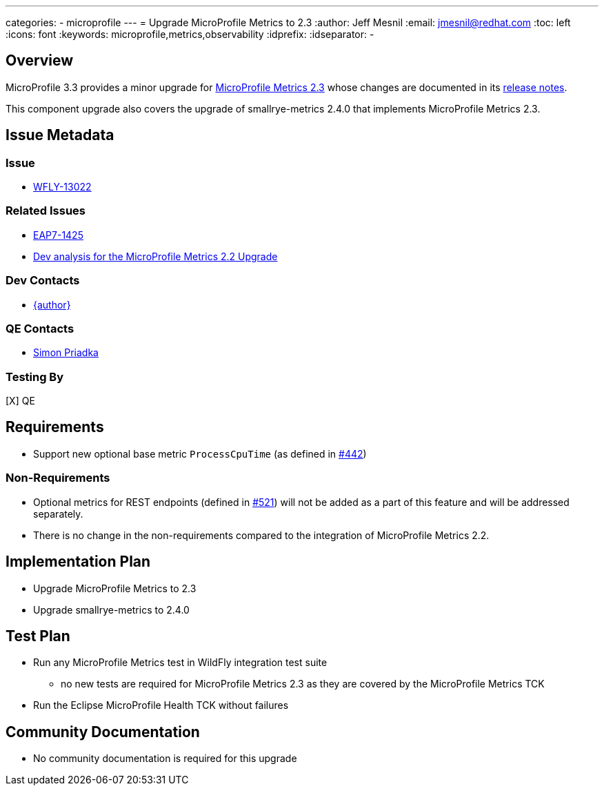 ---
categories:
  - microprofile
---
= Upgrade MicroProfile Metrics to 2.3
:author:            Jeff Mesnil
:email:             jmesnil@redhat.com
:toc:               left
:icons:             font
:keywords:          microprofile,metrics,observability
:idprefix:
:idseparator:       -

== Overview


MicroProfile 3.3 provides a minor upgrade for https://github.com/eclipse/microprofile-metrics/releases/tag/2.3[MicroProfile Metrics 2.3] whose changes are documented in its https://download.eclipse.org/microprofile/microprofile-metrics-2.3/microprofile-metrics-spec-2.3.html#release_notes_2_3[release notes].

This component upgrade also covers the upgrade of smallrye-metrics 2.4.0 that implements MicroProfile Metrics 2.3.

== Issue Metadata

=== Issue

* https://issues.redhat.com/browse/WFLY-13022[WFLY-13022]

=== Related Issues

* https://issues.redhat.com/browse/EAP7-1425[EAP7-1425]
* https://github.com/wildfly/wildfly-proposals/blob/master/microprofile/WFLY-12686_upgrade_microprofile_metrics_2.2.0.adoc[Dev analysis for the MicroProfile Metrics 2.2 Upgrade]

=== Dev Contacts

* mailto:{email}[{author}]

=== QE Contacts

* mailto:spriadka@redhat.com[Simon Priadka]

=== Testing By

[X] QE

== Requirements

* Support new optional base metric `ProcessCpuTime` (as defined in https://github.com/eclipse/microprofile-metrics/issues/442[#442])

=== Non-Requirements

* Optional metrics for REST endpoints (defined in https://github.com/eclipse/microprofile-metrics/issues/521[#521]) will not be added as a part of this feature and will be addressed separately.
* There is no change in the non-requirements compared to the integration of MicroProfile Metrics 2.2.

== Implementation Plan

* Upgrade MicroProfile Metrics to 2.3
* Upgrade smallrye-metrics to 2.4.0

== Test Plan

* Run any MicroProfile Metrics test in WildFly integration test suite
** no new tests are required for MicroProfile Metrics 2.3 as they are covered by the MicroProfile Metrics TCK
* Run the Eclipse MicroProfile Health TCK without failures

== Community Documentation

* No community documentation is required for this upgrade